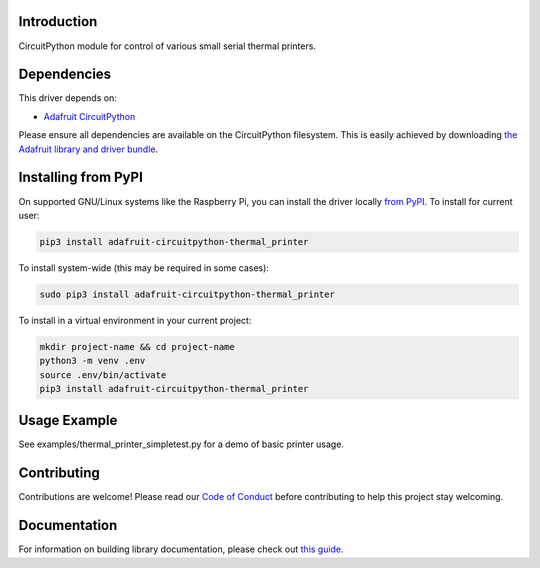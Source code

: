 
Introduction
============

.. image:: https://readthedocs.org/projects/adafruit_circuitpython_thermal_printer/badge/?version=latest
    :target: https://adafruit_circuitpython_thermal_printer.readthedocs.io/
    :alt: Documentation Status

.. image :: https://img.shields.io/discord/327254708534116352.svg
    :target: https://adafru.it/discord
    :alt: Discord

.. image:: https://github.com/adafruit/Adafruit_CircuitPython_Thermal_Printer/workflows/Build%20CI/badge.svg
    :target: https://github.com/adafruit/Adafruit_CircuitPython_Thermal_Printer/actions/
    :alt: Build Status

CircuitPython module for control of various small serial thermal printers.

Dependencies
=============
This driver depends on:

* `Adafruit CircuitPython <https://github.com/adafruit/circuitpython>`_

Please ensure all dependencies are available on the CircuitPython filesystem.
This is easily achieved by downloading
`the Adafruit library and driver bundle <https://github.com/adafruit/Adafruit_CircuitPython_Bundle>`_.

Installing from PyPI
====================

On supported GNU/Linux systems like the Raspberry Pi, you can install the driver locally `from
PyPI <https://pypi.org/project/adafruit-circuitpython-thermal_printer/>`_. To install for current user:

.. code-block:: shell

    pip3 install adafruit-circuitpython-thermal_printer

To install system-wide (this may be required in some cases):

.. code-block:: shell

    sudo pip3 install adafruit-circuitpython-thermal_printer

To install in a virtual environment in your current project:

.. code-block:: shell

    mkdir project-name && cd project-name
    python3 -m venv .env
    source .env/bin/activate
    pip3 install adafruit-circuitpython-thermal_printer

Usage Example
=============

See examples/thermal_printer_simpletest.py for a demo of basic printer usage.

Contributing
============

Contributions are welcome! Please read our `Code of Conduct
<https://github.com/adafruit/Adafruit_CircuitPython_Thermal_Printer/blob/main/CODE_OF_CONDUCT.md>`_
before contributing to help this project stay welcoming.


Documentation
=============

For information on building library documentation, please check out `this guide <https://learn.adafruit.com/creating-and-sharing-a-circuitpython-library/sharing-our-docs-on-readthedocs#sphinx-5-1>`_.
